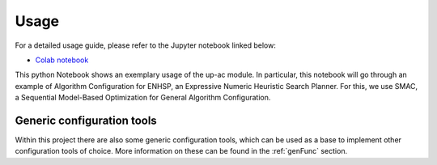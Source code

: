 .. _usage:

Usage
=====

For a detailed usage guide, please refer to the Jupyter notebook linked below:

- `Colab notebook <https://colab.research.google.com/drive/1QW4FQMk0VXom-7SsQfNE8-nW4gxc74Ur?usp=sharing>`_

This python Notebook shows an exemplary usage of the up-ac module. 
In particular, this notebook will go through an example of Algorithm Configuration for ENHSP, an Expressive Numeric Heuristic Search Planner. 
For this, we use SMAC, a Sequential Model-Based Optimization for General Algorithm Configuration.

Generic configuration tools
------------------

Within this project there are also some generic configuration tools, which can be used as a base to implement other configuration tools of choice.
More information on these can be found in the :ref:`genFunc` section.